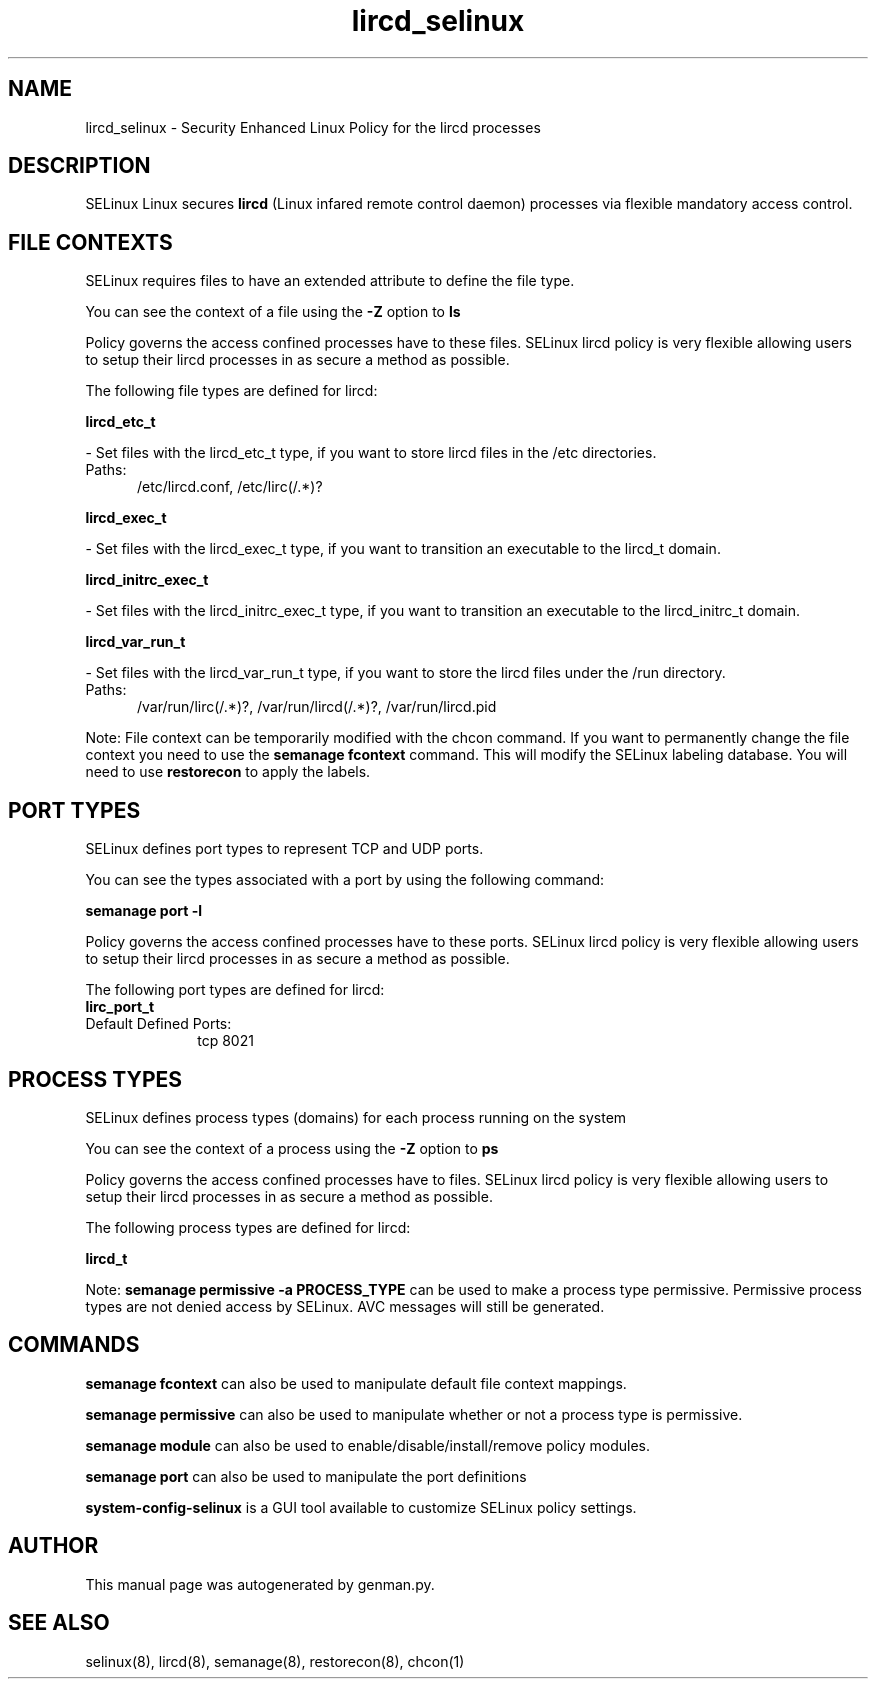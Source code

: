 .TH  "lircd_selinux"  "8"  "lircd" "dwalsh@redhat.com" "lircd SELinux Policy documentation"
.SH "NAME"
lircd_selinux \- Security Enhanced Linux Policy for the lircd processes
.SH "DESCRIPTION"


SELinux Linux secures
.B lircd
(Linux infared remote control daemon)
processes via flexible mandatory access
control.  



.SH FILE CONTEXTS
SELinux requires files to have an extended attribute to define the file type. 
.PP
You can see the context of a file using the \fB\-Z\fP option to \fBls\bP
.PP
Policy governs the access confined processes have to these files. 
SELinux lircd policy is very flexible allowing users to setup their lircd processes in as secure a method as possible.
.PP 
The following file types are defined for lircd:


.EX
.PP
.B lircd_etc_t 
.EE

- Set files with the lircd_etc_t type, if you want to store lircd files in the /etc directories.

.br
.TP 5
Paths: 
/etc/lircd\.conf, /etc/lirc(/.*)?

.EX
.PP
.B lircd_exec_t 
.EE

- Set files with the lircd_exec_t type, if you want to transition an executable to the lircd_t domain.


.EX
.PP
.B lircd_initrc_exec_t 
.EE

- Set files with the lircd_initrc_exec_t type, if you want to transition an executable to the lircd_initrc_t domain.


.EX
.PP
.B lircd_var_run_t 
.EE

- Set files with the lircd_var_run_t type, if you want to store the lircd files under the /run directory.

.br
.TP 5
Paths: 
/var/run/lirc(/.*)?, /var/run/lircd(/.*)?, /var/run/lircd\.pid

.PP
Note: File context can be temporarily modified with the chcon command.  If you want to permanently change the file context you need to use the
.B semanage fcontext 
command.  This will modify the SELinux labeling database.  You will need to use
.B restorecon
to apply the labels.

.SH PORT TYPES
SELinux defines port types to represent TCP and UDP ports. 
.PP
You can see the types associated with a port by using the following command: 

.B semanage port -l

.PP
Policy governs the access confined processes have to these ports. 
SELinux lircd policy is very flexible allowing users to setup their lircd processes in as secure a method as possible.
.PP 
The following port types are defined for lircd:

.EX
.TP 5
.B lirc_port_t 
.TP 10
.EE


Default Defined Ports:
tcp 8021
.EE
.SH PROCESS TYPES
SELinux defines process types (domains) for each process running on the system
.PP
You can see the context of a process using the \fB\-Z\fP option to \fBps\bP
.PP
Policy governs the access confined processes have to files. 
SELinux lircd policy is very flexible allowing users to setup their lircd processes in as secure a method as possible.
.PP 
The following process types are defined for lircd:

.EX
.B lircd_t 
.EE
.PP
Note: 
.B semanage permissive -a PROCESS_TYPE 
can be used to make a process type permissive. Permissive process types are not denied access by SELinux. AVC messages will still be generated.

.SH "COMMANDS"
.B semanage fcontext
can also be used to manipulate default file context mappings.
.PP
.B semanage permissive
can also be used to manipulate whether or not a process type is permissive.
.PP
.B semanage module
can also be used to enable/disable/install/remove policy modules.

.B semanage port
can also be used to manipulate the port definitions

.PP
.B system-config-selinux 
is a GUI tool available to customize SELinux policy settings.

.SH AUTHOR	
This manual page was autogenerated by genman.py.

.SH "SEE ALSO"
selinux(8), lircd(8), semanage(8), restorecon(8), chcon(1)
